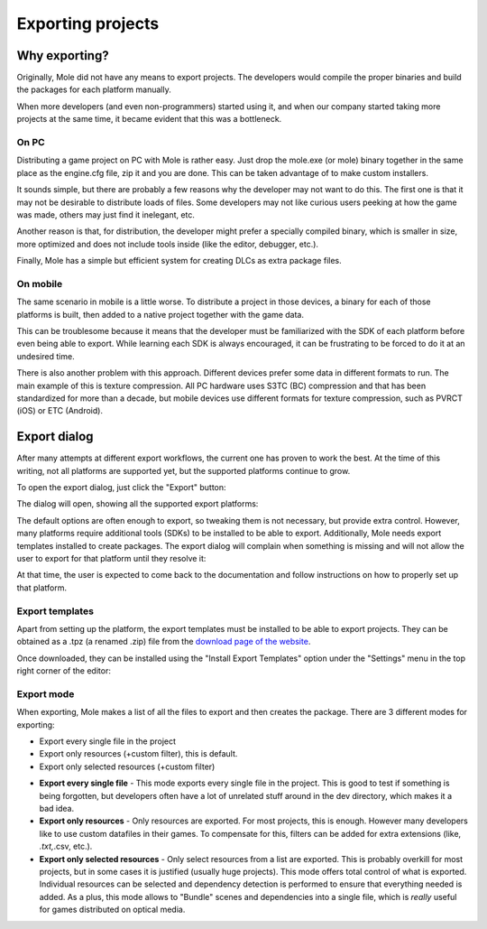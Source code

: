 .. _doc_exporting_projects:

Exporting projects
==================

Why exporting?
--------------

Originally, Mole did not have any means to export projects. The
developers would compile the proper binaries and build the packages for
each platform manually.

When more developers (and even non-programmers) started using it, and
when our company started taking more projects at the same time, it
became evident that this was a bottleneck.

On PC
~~~~~

Distributing a game project on PC with Mole is rather easy. Just drop
the mole.exe (or mole) binary together in the same place as the
engine.cfg file, zip it and you are done. This can be taken advantage of to
make custom installers.

It sounds simple, but there are probably a few reasons why the developer
may not want to do this. The first one is that it may not be desirable
to distribute loads of files. Some developers may not like curious users
peeking at how the game was made, others may just find it inelegant,
etc.

Another reason is that, for distribution, the developer might prefer a
specially compiled binary, which is smaller in size, more optimized and
does not include tools inside (like the editor, debugger, etc.).

Finally, Mole has a simple but efficient system for creating DLCs as
extra package files.

On mobile
~~~~~~~~~

The same scenario in mobile is a little worse. To distribute a project
in those devices, a binary for each of those platforms is built, then
added to a native project together with the game data.

This can be troublesome because it means that the developer must be
familiarized with the SDK of each platform before even being able to
export. While learning each SDK is always encouraged, it can be
frustrating to be forced to do it at an undesired time.

There is also another problem with this approach. Different devices
prefer some data in different formats to run. The main example of this
is texture compression. All PC hardware uses S3TC (BC) compression and
that has been standardized for more than a decade, but mobile devices
use different formats for texture compression, such as PVRCT (iOS) or
ETC (Android).

Export dialog
-------------

After many attempts at different export workflows, the current one has
proven to work the best. At the time of this writing, not all platforms are
supported yet, but the supported platforms continue to grow.

To open the export dialog, just click the "Export" button:

.. image:: /img/export.png

The dialog will open, showing all the supported export platforms:

.. image:: /img/export_dialog.png

The default options are often enough to export, so tweaking them is not
necessary, but provide extra control. However, many platforms require additional
tools (SDKs) to be installed to be able to export. Additionally, Mole
needs export templates installed to create packages. The export dialog
will complain when something is missing and will not allow the user to
export for that platform until they resolve it:

.. image:: /img/export_error.png

At that time, the user is expected to come back to the documentation and follow
instructions on how to properly set up that platform.

Export templates
~~~~~~~~~~~~~~~~

Apart from setting up the platform, the export templates must be
installed to be able to export projects. They can be obtained as a
.tpz (a renamed .zip) file from the `download page of the website
<https://www.moleengine-docs.web.app/download>`_.

Once downloaded, they can be installed using the "Install Export
Templates" option under the "Settings" menu in the top right corner
of the editor:

.. image:: /img/exptemp.png

Export mode
~~~~~~~~~~~

When exporting, Mole makes a list of all the files to export and then
creates the package. There are 3 different modes for exporting:

-  Export every single file in the project
-  Export only resources (+custom filter), this is default.
-  Export only selected resources (+custom filter)

.. image:: /img/expres.png

-  **Export every single file** - This mode exports every single file in
   the project. This is good to test if something is being forgotten,
   but developers often have a lot of unrelated stuff around in the dev
   directory, which makes it a bad idea.

-  **Export only resources** - Only resources are exported. For most
   projects, this is enough. However many developers like to use custom
   datafiles in their games. To compensate for this, filters can be
   added for extra extensions (like, *.txt,*.csv, etc.).

-  **Export only selected resources** - Only select resources from a
   list are exported. This is probably overkill for most projects, but
   in some cases it is justified (usually huge projects). This mode
   offers total control of what is exported. Individual resources can be
   selected and dependency detection is performed to ensure that
   everything needed is added. As a plus, this mode allows to
   "Bundle" scenes and dependencies into a single file, which is
   *really* useful for games distributed on optical media.

.. image:: /img/expselected.png
